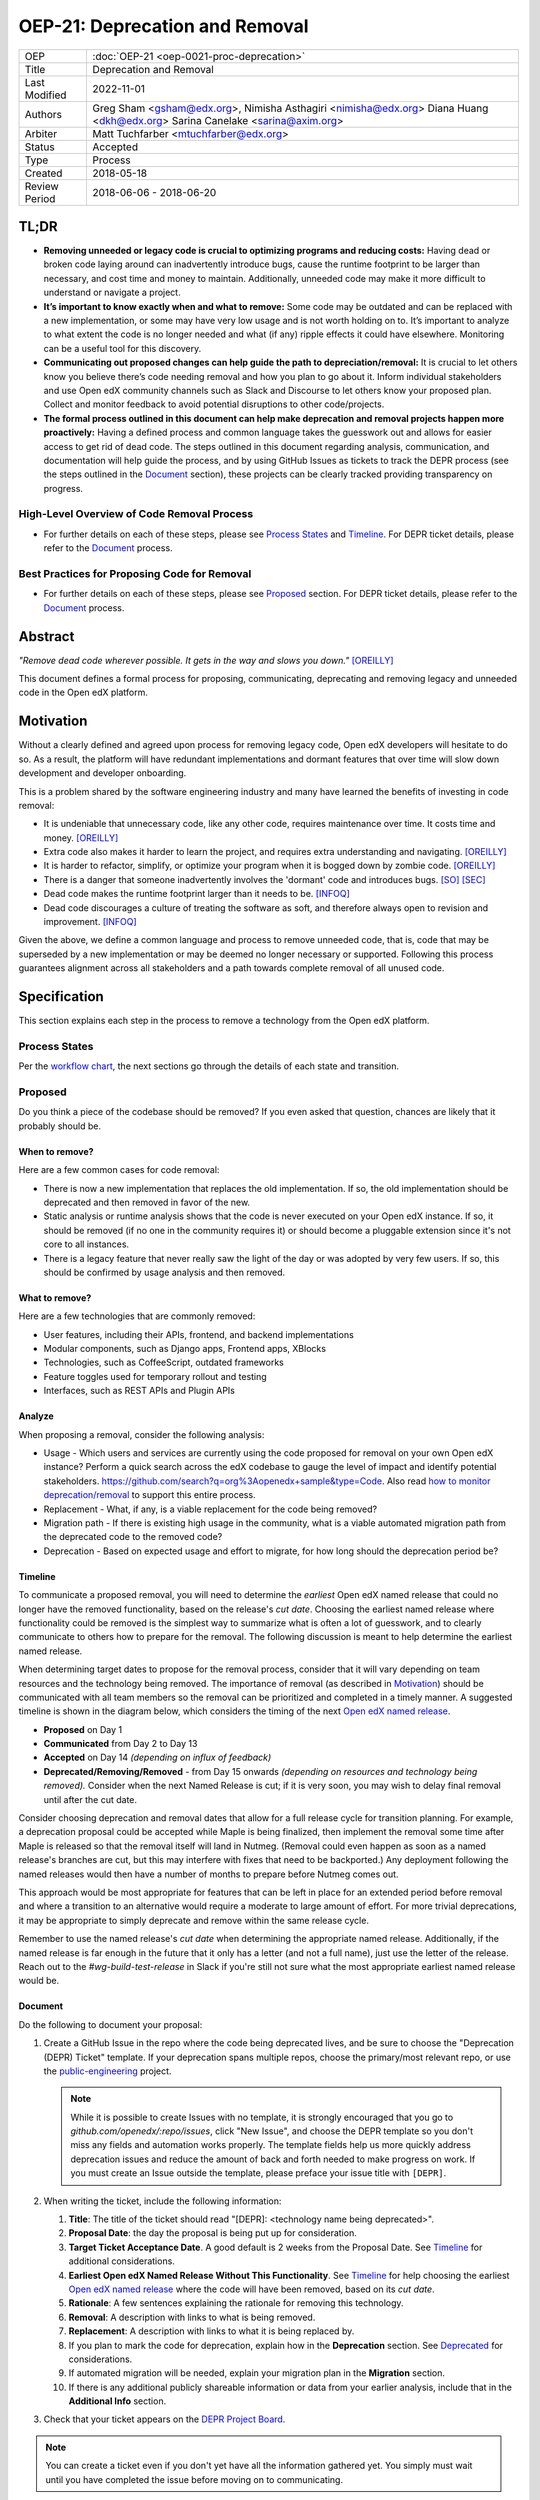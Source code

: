 OEP-21: Deprecation and Removal
#################################

+-----------------+--------------------------------------------------------+
| OEP             | :doc:`OEP-21 <oep-0021-proc-deprecation>`              |
+-----------------+--------------------------------------------------------+
| Title           | Deprecation and Removal                                |
+-----------------+--------------------------------------------------------+
| Last Modified   | 2022-11-01                                             |
+-----------------+--------------------------------------------------------+
| Authors         | Greg Sham <gsham@edx.org>,                             |
|                 | Nimisha Asthagiri <nimisha@edx.org>                    |
|                 | Diana Huang <dkh@edx.org>                              |
|                 | Sarina Canelake <sarina@axim.org>                      |
+-----------------+--------------------------------------------------------+
| Arbiter         | Matt Tuchfarber <mtuchfarber@edx.org>                  |
+-----------------+--------------------------------------------------------+
| Status          | Accepted                                               |
+-----------------+--------------------------------------------------------+
| Type            | Process                                                |
+-----------------+--------------------------------------------------------+
| Created         | 2018-05-18                                             |
+-----------------+--------------------------------------------------------+
| Review Period   | 2018-06-06 - 2018-06-20                                |
+-----------------+--------------------------------------------------------+

TL;DR
*****

* **Removing unneeded or legacy code is crucial to optimizing programs and reducing
  costs:** Having dead or broken code laying around can inadvertently introduce bugs,
  cause the runtime footprint to be larger than necessary, and cost time and money to
  maintain. Additionally, unneeded code may make it more difficult to understand or
  navigate a project.
* **It’s important to know exactly when and what to remove:** Some code may be outdated
  and can be replaced with a new implementation, or some may have very low usage and is
  not worth holding on to. It’s important to analyze to what extent the code is no longer
  needed and what (if any) ripple effects it could have elsewhere. Monitoring can be a useful
  tool for this discovery.
* **Communicating out proposed changes can help guide the path to depreciation/removal:**
  It is crucial to let others know you believe there’s code needing removal and how you plan
  to go about it. Inform individual stakeholders and use Open edX community channels such as
  Slack and Discourse to let others know your proposed plan. Collect and monitor feedback to
  avoid potential disruptions to other code/projects.
* **The formal process outlined in this document can help make deprecation and removal
  projects happen more proactively:** Having a defined process and common language takes
  the guesswork out and allows for easier access to get rid of dead code. The steps outlined
  in this document regarding analysis, communication, and documentation will help guide the
  process, and by using GitHub Issues as tickets to track the DEPR process (see the steps outlined
  in the `Document`_ section), these projects can be clearly tracked providing transparency on progress.

High-Level Overview of Code Removal Process
===========================================
* For further details on each of these steps, please see `Process States`_ and
  `Timeline`_. For DEPR ticket details, please refer to the `Document`_ process.

.. image:: oep-0021/Removal-Workflow.png
   :align: center

Best Practices for Proposing Code for Removal
=============================================

* For further details on each of these steps, please see `Proposed`_ section.
  For DEPR ticket details, please refer to the `Document`_ process.

.. image:: oep-0021/Best-Practices.png
   :align: center

Abstract
********

*"Remove dead code wherever possible. It gets in the way and slows you down."* [OREILLY]_

This document defines a formal process for proposing, communicating, deprecating
and removing legacy and unneeded code in the Open edX platform.

.. image:: oep-0021/dead-code.png
   :align: center

Motivation
**********

Without a clearly defined and agreed upon process for removing legacy code,
Open edX developers will hesitate to do so. As a result, the platform will have
redundant implementations and dormant features that over time will slow down
development and developer onboarding.

This is a problem shared by the software engineering industry and many have
learned the benefits of investing in code removal:

* It is undeniable that unnecessary code, like any other code, requires
  maintenance over time. It costs time and money. [OREILLY]_

* Extra code also makes it harder to learn the project, and requires extra
  understanding and navigating. [OREILLY]_

* It is harder to refactor, simplify, or optimize your program when it is bogged
  down by zombie code. [OREILLY]_

* There is a danger that someone inadvertently involves the 'dormant' code and
  introduces bugs. [SO]_ [SEC]_

* Dead code makes the runtime footprint larger than it needs to be. [INFOQ]_

* Dead code discourages a culture of treating the software as soft, and therefore
  always open to revision and improvement. [INFOQ]_

Given the above, we define a common language and process to remove unneeded
code, that is, code that may be superseded by a new implementation or may be deemed no
longer necessary or supported. Following this process guarantees alignment
across all stakeholders and a path towards complete removal of all unused code.

Specification
**************

This section explains each step in the process to remove a technology from the
Open edX platform.

Process States
==============

Per the `workflow chart`_, the next sections go through the details of each state and transition.

.. _workflow chart: oep-0021/Removal-Workflow.png

Proposed
========

Do you think a piece of the codebase should be removed? If you even asked that
question, chances are likely that it probably should be.

When to remove?
---------------

Here are a few common cases for code removal:

* There is now a new implementation that replaces the old implementation. If so,
  the old implementation should be deprecated and then removed in favor of the
  new.
* Static analysis or runtime analysis shows that the code is never executed on
  your Open edX instance. If so, it should be removed (if no one in the community
  requires it) or should become a pluggable extension since it's not core to all
  instances.
* There is a legacy feature that never really saw the light of the day or was
  adopted by very few users. If so, this should be confirmed by usage analysis
  and then removed.

What to remove?
---------------

Here are a few technologies that are commonly removed:

* User features, including their APIs, frontend, and backend implementations
* Modular components, such as Django apps, Frontend apps, XBlocks
* Technologies, such as CoffeeScript, outdated frameworks
* Feature toggles used for temporary rollout and testing
* Interfaces, such as REST APIs and Plugin APIs

Analyze
-------

When proposing a removal, consider the following analysis:

* Usage - Which users and services are currently using the code proposed for
  removal on your own Open edX instance?  Perform a quick search across the edX
  codebase to gauge the level of impact and identify potential stakeholders.
  https://github.com/search?q=org%3Aopenedx+sample&type=Code. Also read `how to
  monitor deprecation/removal`_ to support this entire process.
* Replacement - What, if any, is a viable replacement for the code being removed?
* Migration path - If there is existing high usage in the community, what is a
  viable automated migration path from the deprecated code to the removed code?
* Deprecation - Based on expected usage and effort to migrate, for how long
  should the deprecation period be?

.. _how to monitor deprecation/removal: https://openedx.atlassian.net/wiki/spaces/COMM/pages/3472654465/Monitoring+and+observability+around+deprecating+old+code

Timeline
--------

To communicate a proposed removal, you will need to determine the *earliest*
Open edX named release that could no longer have the removed functionality,
based on the release's *cut date*. Choosing the earliest named release where
functionality could be removed is the simplest way to summarize what is often
a lot of guesswork, and to clearly communicate to others how to prepare for the
removal. The following discussion is meant to help determine the earliest named
release.

When determining target dates to propose for the removal process, consider that
it will vary depending on team resources and the technology being removed.
The importance of removal (as described in Motivation_) should be communicated
with all team members so the removal can be prioritized and completed in a
timely manner. A suggested timeline is shown in the diagram below, which
considers the timing of the next `Open edX named release`_.

.. image:: oep-0021/timeline.png
   :align: center
   :alt: A diagram that suggests having a 2 week time period between the
    *Proposed* and *Accepted* states, giving the community enough time to provide
    feedback. After which, the *Deprecated*, *Removing*, and *Removed* transition
    periods will vary by the type and scope of the technical change.

* **Proposed** on Day 1
* **Communicated** from Day 2 to Day 13
* **Accepted** on Day 14 *(depending on influx of feedback)*
* **Deprecated/Removing/Removed** - from Day 15 onwards *(depending on resources and technology being removed).*
  Consider when the next Named Release is cut; if it is very soon, you may wish to delay final
  removal until after the cut date.

Consider choosing deprecation and removal dates that allow for a full
release cycle for transition planning. For example, a deprecation
proposal could be accepted while Maple is being finalized, then
implement the removal some time after Maple is released so that the
removal itself will land in Nutmeg. (Removal could even happen as soon as
a named release's branches are cut, but this may interfere with fixes that
need to be backported.) Any deployment following the
named releases would then have a number of months to prepare before
Nutmeg comes out.

This approach would be most appropriate for features that can be left
in place for an extended period before removal and where a transition
to an alternative would require a moderate to large amount of
effort. For more trivial deprecations, it may be appropriate to simply
deprecate and remove within the same release cycle.

Remember to use the named release's *cut date* when determining the
appropriate named release. Additionally, if the named release is far
enough in the future that it only has a letter (and not a full name),
just use the letter of the release. Reach out to the
`#wg-build-test-release` in Slack if you're still not sure what the most
appropriate earliest named release would be.

.. _Open edX named release: https://open-edx-proposals.readthedocs.io/en/latest/oep-0010-proc-openedx-releases.html

Document
--------

Do the following to document your proposal:

#. Create a GitHub Issue in the repo where the code being deprecated lives, and
   be sure to choose the "Deprecation (DEPR) Ticket" template. If your
   deprecation spans multiple repos, choose the primary/most relevant repo, or
   use the `public-engineering`_ project.

   .. note::
      While it is possible to create Issues with no template, it is strongly
      encouraged that you go to `github.com/openedx/:repo/issues`, click "New
      Issue", and choose the DEPR template so you don't miss any fields and
      automation works properly. The template fields help us more quickly
      address deprecation issues and reduce the amount of back and forth needed
      to make progress on work. If you must create an Issue outside the
      template, please preface your issue title with ``[DEPR]``.

#. When writing the ticket, include the following information:

   #. **Title**: The title of the ticket should read "[DEPR]: <technology name being
      deprecated>".
   #. **Proposal Date**: the day the proposal is being put up for consideration.
   #. **Target Ticket Acceptance Date**. A good default is 2 weeks from the Proposal
      Date. See Timeline_ for additional considerations.
   #. **Earliest Open edX Named Release Without This Functionality**. See
      Timeline_ for help choosing the earliest `Open edX named
      release`_ where the code will have been removed, based on its *cut date*.
   #. **Rationale**: A few sentences explaining the rationale for removing this
      technology.
   #. **Removal**: A description with links to what is being removed.
   #. **Replacement**: A description with links to what it is being replaced by.
   #. If you plan to mark the code for deprecation, explain how in the
      **Deprecation** section. See Deprecated_ for considerations.
   #. If automated migration will be needed, explain your migration plan in the
      **Migration** section.
   #. If there is any additional publicly shareable information or data from
      your earlier analysis, include that in the **Additional Info** section.

#. Check that your ticket appears on the `DEPR Project Board`_.

.. note::
  You can create a ticket even if you don't yet have all the information
  gathered yet. You simply must wait until you have completed the issue before
  moving on to communicating.

Now you are ready to communicate your proposal!

.. _public-engineering: https://github.com/openedx/public-engineering
.. _DEPR Project Board: https://github.com/orgs/openedx/projects/9

Communicated
============

Announce
--------
Announce your proposal to deprecate and remove to the following communication
channels.

To the Open edX Discourse
~~~~~~~~~~~~~~~~~~~~~~~~~

Post a message to `Open edX Discourse Deprecation Announcements`_, using the following template:

    Subject: Deprecation/Removal: <*Technology Name*> <*repo*>#<*issue-number*>

    Body:
        Hi there,

        We plan to deprecate and remove <*Short description of the technology*>.

        Please read https://github.com/openedx/<*repo*>/issues/<*issue-number*> for
        more information and to post any questions/comments. The proposed
        deadline for comments before acceptance is <*Target Accepted Date*>.

        Once the ticket is accepted, removal can happen at any time.

        Thanks,
        <*Your name*>

Once the message is posted, include a link to the Discourse thread in the GitHub issue.


.. _Open edX Discourse Deprecation Announcements: https://discuss.openedx.org/c/announcements/deprecation

To openedx.slack.com
~~~~~~~~~~~~~~~~~~~~

Post the following in the #open-edx-proposals and #general `Open edX slack`_ channels:

    *Removal of <*Technology Name*>:*
    We plan to deprecate and remove <*Short description of the technology*>.

    Please read https://github.com/openedx/<*repo*>/issues/<*issue-number*> for
    more information and to post any questions/comments. The proposed
    deadline for comments before acceptance is <*Target Accepted Date*>.
    Once the ticket is accepted, removal can happen at any time.

.. _`Open edX slack`: http://openedx.org/slack

Monitor Feedback
----------------

Once announcements are made, update the GitHub Issue to the `Communicated`
state.

Allocate time to be responsive to any and all feedback and input on your
**DEPR** ticket. Update the ticket and the proposal, if neccessary, with any
information that should be captured from the ongoing feedback. Continue to
iterate and do this until the announced target *Accepted* date.

If during this time, there is a large amount of churn or concern, be open to
adjusting the target dates and revisiting the proposal. If community alignment
seems difficult, reach out to the `Deprecation Working Group`_ for directional
guidance. In some cases, the proposal may need to be *Abandoned* entirely.

.. _Deprecation Working Group: https://openedx.atlassian.net/wiki/spaces/AC/pages/825983190/Deprecation+Working+Group

Accepted
========

Once enough time is allotted for community feedback, all concerns on the
**DEPR** ticket are responded to, and the target *Accepted* date has passed,
update the state of the **DEPR** ticket to *Accepted*.

For larger changes, it may be important to mention the upcoming deprecation
in the release notes of the next named release.

.. note::

    If there's a new use of a feature once its deprecation ticket is accepted,
    then the contributor must provide an ADR justifying its usage. This is because
    using the deprecated feature obviously adds new technical debt to the system.

Deprecated
==========

If you decided to mark the code for deprecation during your Analyze_ or
`Monitor Feedback`_ phases, invest time in doing so and update the state of the
**DEPR** ticket to *Deprecated* once that is completed.

Here are some common ways to mark a technology as deprecated:

* REST API - Specify in the 1st line of the API's docstring::

    "Deprecated <link-to-gh-issue>"

* Javascript code - Add a log statement that executes once without being noisy::

    console.log("<Technology name> is deprecated. See <link-to-gh-issue>.")

* Python code - Add a warnings.warn_ statement so it executes once without being noisy::

    warnings.warn("<Technology name> is deprecated. See <link-to-gh-issue>.", DeprecationWarning)

* Feature toggles - Set the “Expiration Date” as described in OEP-17_.

* GitHub repo - See `OEP-14 Archiving Open edX GitHub Repositories`_.

.. _warnings.warn: https://docs.python.org/2/library/warnings.html#warnings.warn
.. _OEP-17: https://open-edx-proposals.readthedocs.io/en/latest/oep-0017-bp-feature-toggles.html
.. _OEP-14 Archiving Open edX GitHub Repositories: https://open-edx-proposals.readthedocs.io/en/latest/oep-0014-proc-archive-repos.html

Removing
========

When a team begins development work to remove the code, the **DEPR** ticket's
state should be updated to *Removing*.

During this phase, remember the following:

* Implement the proposed and agreed upon migration path.
* Remove related code from all places, including the frontend, APIs, and
  the backend, perhaps even in that order.
* Remove any related documentation on docs.edx.org_ and elsewhere.
* Continue to update the ticket with any delays or issues that may arise.

.. _docs.edx.org: http://docs.edx.org/

Removed
=======

When removal is complete:

#. Add the **DEPR** ticket to the `wiki page for the next Open edX named
   release`_ to keep track of which removals occurred in which named release.
   Note: Eventually, this should be included in a .rst file bundled with the
   codebase.
#. Update the **DEPR** ticket's state to *Removed*.
#. Announce the removal in the #open-edx-proposals and #general `Open edX slack`_
   channels.
#. Optionally, celebrate with your team by banging and breaking a piñata_!

.. image:: oep-0021/pinata.png
   :align: center

.. _wiki page for the next Open edX named release: https://openedx.atlassian.net/wiki/spaces/COMM/pages/13205845/Open+edX+Release+Planning
.. _piñata: https://en.wikipedia.org/wiki/Pi%C3%B1ata

References
**********

.. [OREILLY] https://www.oreilly.com/library/view/becoming-a-better/9781491905562/ch04.html
.. [SO] https://stackoverflow.com/a/15700228
.. [SEC] https://www.sec.gov/litigation/admin/2013/34-70694.pdf
.. [INFOQ] https://www.infoq.com/news/2017/02/dead-code

Change History
**************

2022-11-01
==========

* Simplified guidance around the earliest named release and removal dates.
* Clarify that proposal can be made while incomplete, as long as they aren't communicated until they are complete.

2022-07-05
==========

* Add suggestion for monitoring.

2022-06-03
==========

* Suggest alignment with release cycle
* `Pull reqest #252 <https://github.com/openedx/open-edx-proposals/pull/252>`_

2022-02-08
==========

* Migrate from Jira to GitHub Issues/Projects
* `Pull request #280 <https://github.com/openedx/open-edx-proposals/pull/280>`_

2021-04-26
==========

* "Removal dates" has become synonymous with "Accepted dates", so we are
  eliminating them to clarify the process.
* `Pull request #207 <https://github.com/openedx/open-edx-proposals/pull/207>`_

2021-02-05
==========

* Added TL;DR section and workflow visuals
* `Pull request #176 <https://github.com/openedx/open-edx-proposals/pull/176>`_

2019-01-02
==========

* Recommend codebase impact review as part of DEPR process
* `Pull request #95 <https://github.com/openedx/open-edx-proposals/pull/95>`_

2018-11-02
==========

* Describes the process in specific ordered steps for one to follow.
* Adds references to external docs.
* Updates information on the JIRA ticketing process.
* `Pull request #83 <https://github.com/openedx/open-edx-proposals/pull/83>`_

2018-06-21
==========

* Document created
* `Pull request #63 <https://github.com/openedx/open-edx-proposals/pull/63>`_
